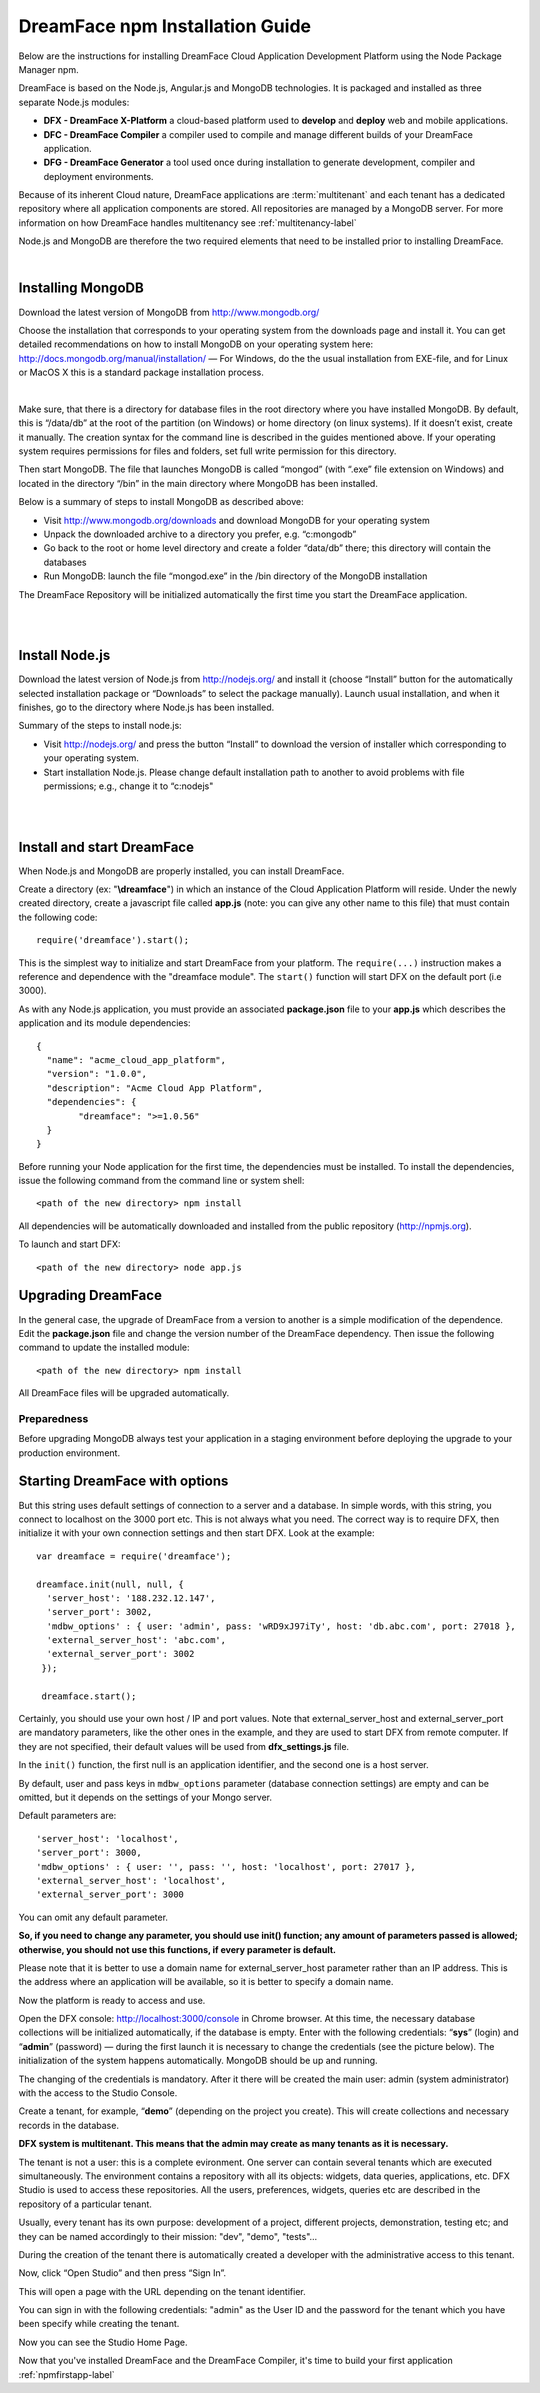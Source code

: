 .. _npminstall-label:

DreamFace npm Installation Guide
================================

Below are the instructions for installing DreamFace Cloud Application Development Platform using the Node Package Manager npm.




DreamFace is based on the Node.js, Angular.js and MongoDB technologies. It is packaged and installed as three separate Node.js modules:

* **DFX - DreamFace X-Platform** a cloud-based platform used to **develop** and **deploy** web and mobile applications.
* **DFC - DreamFace Compiler** a compiler used to compile and manage different builds of your DreamFace application.
* **DFG - DreamFace Generator** a tool used once during installation to generate development, compiler and deployment environments.

Because of its inherent Cloud nature, DreamFace applications are :term:`multitenant` and each tenant has a dedicated repository
where all application components are stored. All repositories are managed by a MongoDB server. For more information on how DreamFace
handles multitenancy see :ref:`multitenancy-label`

Node.js and MongoDB are therefore the two required elements that need to be installed prior to installing DreamFace.

|

Installing MongoDB
------------------

Download the latest version of MongoDB from http://www.mongodb.org/

Choose the installation that corresponds to your operating system from the downloads page and install it. You can get detailed recommendations on how to install MongoDB on your operating system here: http://docs.mongodb.org/manual/installation/ — For Windows, do the the usual installation from EXE-file, and for Linux or MacOS X this is a standard package installation process.

.. image:: images/installation/dfx-install-mongo.png
	:width: 500px
|

Make sure, that there is a directory for database files in the root directory where you have installed MongoDB. By default, this is “/data/db” at the root of the partition (on Windows) or home directory (on linux systems). If it doesn’t exist, create it manually.
The creation syntax for the command line is described in the guides mentioned above. If your operating system requires permissions for files and folders, set full write permission for this directory.

Then start MongoDB. The file that launches MongoDB is called “mongod” (with “.exe” file extension on Windows) and located in the directory “/bin” in the main directory where MongoDB has been installed.

Below is a summary of steps to install MongoDB as described above:

* Visit http://www.mongodb.org/downloads and download MongoDB for your operating system
* Unpack the downloaded archive to a directory you prefer, e.g. “c:\mongodb”
* Go back to the root or home level directory and create a folder “data/db” there; this directory will contain the databases
* Run MongoDB: launch the file “mongod.exe” in the /bin directory of the MongoDB installation

The DreamFace Repository will be initialized automatically the first time you start the DreamFace application.

|
|

Install Node.js
---------------

Download the latest version of Node.js from http://nodejs.org/ and install it (choose “Install” button for the automatically selected installation package or “Downloads” to select the package manually). Launch usual installation, and when it finishes, go to the directory where Node.js has been installed.

.. image:: images/installation/dfx-install-node-js.png

Summary of the steps to install node.js:

* Visit http://nodejs.org/ and press the button “Install” to download the version of installer which corresponding to your operating system.
* Start installation Node.js. Please change default installation path to another to avoid problems with file permissions; e.g., change it to “c:\nodejs"

|
|

Install and start DreamFace
---------------------------

When Node.js and MongoDB are properly installed, you can install DreamFace.

Create a directory (ex: "**\\dreamface**") in which an instance of the Cloud Application Platform will reside. Under the newly created directory, create a javascript file called **app.js** (note: you can give any other name to this file) that must contain the following code: ::

	require('dreamface').start();

This is the simplest way to initialize and start DreamFace from your platform. The ``require(...)`` instruction makes a reference and dependence with the "dreamface module". The ``start()`` function will start DFX on the default port (i.e 3000).

As with any Node.js application, you must provide an associated **package.json** file to your **app.js** which describes the application and its module dependencies: ::

	{
	  "name": "acme_cloud_app_platform",
	  "version": "1.0.0",
	  "description": "Acme Cloud App Platform",
	  "dependencies": {
		"dreamface": ">=1.0.56"
	  }
	}

Before running your Node application for the first time, the dependencies must be installed. To install the dependencies, issue the following command from the command line or system shell: ::

	<path of the new directory> npm install


All dependencies will be automatically downloaded and installed from the public repository (http://npmjs.org).


To launch and start DFX: ::

	<path of the new directory> node app.js


Upgrading DreamFace
-------------------

In the general case, the upgrade of DreamFace from a version to another is a simple modification of the dependence. Edit the **package.json** file and change the version number of the DreamFace dependency. Then issue the following command to update the installed module: ::

	<path of the new directory> npm install

All DreamFace files will be upgraded automatically.

Preparedness
~~~~~~~~~~~~

Before upgrading MongoDB always test your application in a staging
environment before deploying the upgrade to your production
environment.

Starting DreamFace with options
-------------------------------

But this string uses default settings of connection to a server and a database. In simple words, with this string, you connect to localhost on the 3000 port etc. This is not always what you need. The correct way is to require DFX, then initialize it with your own connection settings and then start DFX. Look at the example: ::

	var dreamface = require('dreamface');

	dreamface.init(null, null, {
	  'server_host': '188.232.12.147',
	  'server_port': 3002,
	  'mdbw_options' : { user: 'admin', pass: 'wRD9xJ97iTy', host: 'db.abc.com', port: 27018 },
	  'external_server_host': 'abc.com',
	  'external_server_port': 3002
	 });

	 dreamface.start();

Certainly, you should use your own host / IP and port values. Note that external_server_host and external_server_port are mandatory parameters, like the other ones in the example, and they are used to start DFX from remote computer. If they are not specified, their default values will be used from **dfx_settings.js** file.

In the ``init()`` function, the first null is an application identifier, and the second one is a host server.

By default, user and pass keys in ``mdbw_options`` parameter (database connection settings) are empty and can be omitted, but it depends on the settings of your Mongo server.

Default parameters are: ::

	'server_host': 'localhost',
	'server_port': 3000,
	'mdbw_options' : { user: '', pass: '', host: 'localhost', port: 27017 },
	'external_server_host': 'localhost',
	'external_server_port': 3000

You can omit any default parameter.

**So, if you need to change any parameter, you should use init() function; any amount of parameters passed is allowed; otherwise, you should not use this functions, if every parameter is default.**

Please note that it is better to use a domain name for external_server_host parameter rather than an IP address. This is the address where an application will be available, so it is better to specify a domain name.


Now the platform is ready to access and use.


Open the DFX console: http://localhost:3000/console in Chrome browser. At this time, the necessary database collections will be initialized automatically, if the database is empty. Enter with the following credentials: “**sys**” (login) and “**admin**” (password)  — during the first launch it is necessary to change the credentials (see the picture below). The initialization of the system happens automatically. MongoDB should be up and running.

.. image:: images/installation/DreamFace-Studio.png
	:width: 300px

The changing of the credentials is mandatory. After it there will be created the main user: admin (system administrator) with the access to the Studio Console.



Create a tenant, for example, “**demo**” (depending on the project you create). This will create collections and necessary records in the database.

.. image:: images/installation/create-a-tenant.png
	:width: 500px


**DFX system is multitenant. This means that the admin may create as many tenants as it is necessary.**

The tenant is not a user: this is a complete evironment. One server can contain several tenants which are executed simultaneously. The environment contains a repository with all its objects: widgets, data queries, applications, etc. DFX Studio is used to access these repositories. All the users, preferences, widgets, queries etc are described in the repository of a particular tenant.

Usually, every tenant has its own purpose: development of a project, different projects, demonstration, testing etc; and they can be named accordingly to their mission: "dev", "demo", "tests"...

During the creation of the tenant there is automatically created a developer with the administrative access to this tenant.


Now, click “Open Studio” and then press “Sign In”.

.. image:: images/installation/multitenant.png
	:width: 500px

This will open a page with the URL depending on the tenant identifier.

You can sign in with the following credentials: "admin" as the User ID and the password for the tenant which you have been specify while creating the tenant.

.. image:: images/installation/tenant-login.png
	:width: 300px

Now you can see the Studio Home Page.

.. image:: images/installation/home-page.png
	:width: 500px


Now that you've installed DreamFace and the DreamFace Compiler, it's time to build your first application :ref:`npmfirstapp-label`